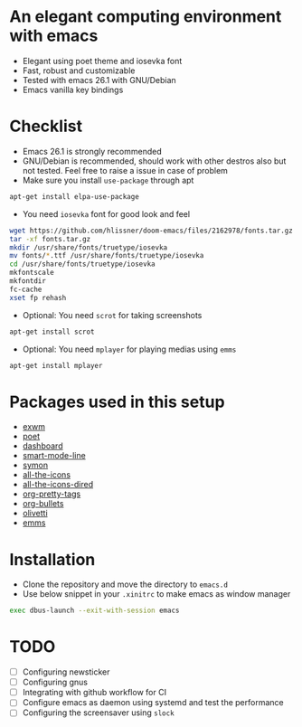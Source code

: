 * An elegant computing environment with emacs
- Elegant using poet theme and iosevka font
- Fast, robust and customizable
- Tested with emacs 26.1 with GNU/Debian 
- Emacs vanilla key bindings

[[file:https://raw.githubusercontent.com/harshaqq/elegant-emacs/master/demo.png]]

* Checklist
- Emacs 26.1 is strongly recommended
- GNU/Debian is recommended, should work with other destros also but not tested. Feel free to raise a issue in case of problem
- Make sure you install =use-package= through apt
#+BEGIN_SRC sh
apt-get install elpa-use-package
#+END_SRC
- You need =iosevka= font for good look and feel
#+BEGIN_SRC sh
wget https://github.com/hlissner/doom-emacs/files/2162978/fonts.tar.gz
tar -xf fonts.tar.gz
mkdir /usr/share/fonts/truetype/iosevka
mv fonts/*.ttf /usr/share/fonts/truetype/iosevka
cd /usr/share/fonts/truetype/iosevka
mkfontscale
mkfontdir
fc-cache
xset fp rehash
#+END_SRC
- Optional: You need =scrot= for taking screenshots
#+BEGIN_SRC sh
apt-get install scrot
#+END_SRC
- Optional: You need =mplayer= for playing medias using =emms=
#+BEGIN_SRC sh
apt-get install mplayer
#+END_SRC
* Packages used in this setup
- [[https://github.com/ch11ng/exwm][exwm]]
- [[https://github.com/kunalb/poet][poet]]
- [[https://github.com/emacs-dashboard/emacs-dashboard][dashboard]]
- [[https://github.com/Malabarba/smart-mode-line][smart-mode-line]]
- [[https://github.com/zk-phi/symon][symon]]
- [[https://github.com/domtronn/all-the-icons.el][all-the-icons]]
- [[https://github.com/jtbm37/all-the-icons-dired][all-the-icons-dired]]
- [[https://gitlab.com/marcowahl/org-pretty-tags/-/tree/master][org-pretty-tags]]
- [[https://github.com/sabof/org-bullets][org-bullets]]
- [[https://github.com/rnkn/olivetti][olivetti]]
- [[https://www.gnu.org/software/emms/][emms]]

* Installation
- Clone the repository and move the directory to =emacs.d=
- Use below snippet in your =.xinitrc= to make emacs as window manager
#+BEGIN_SRC sh
exec dbus-launch --exit-with-session emacs
#+END_SRC

* TODO
- [ ] Configuring newsticker
- [ ] Configuring gnus
- [ ] Integrating with github workflow for CI
- [ ] Configure emacs as daemon using systemd and test the performance
- [ ] Configuring the screensaver using =slock=

